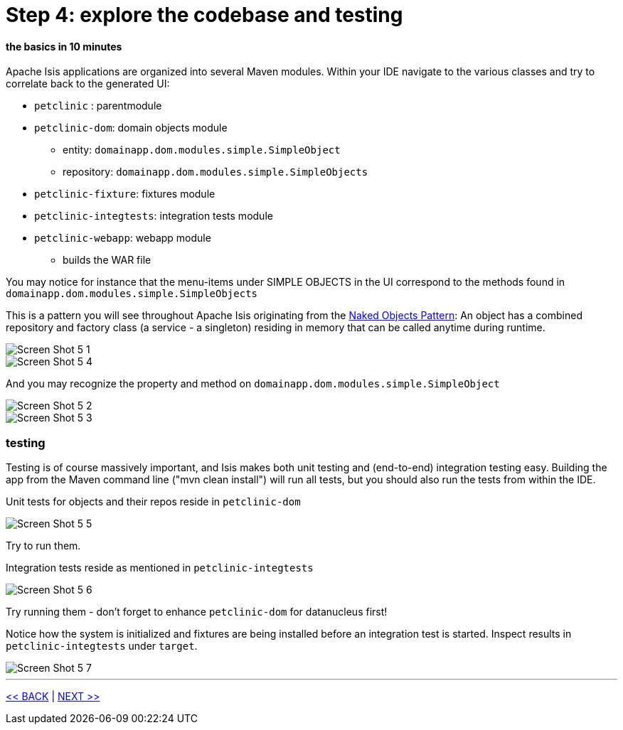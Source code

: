 = Step 4: explore the codebase and testing

==== *the basics* in 10 minutes

Apache Isis applications are organized into several Maven modules.
Within your IDE navigate to the various classes and try to correlate back to the generated UI:

* `petclinic` : parentmodule
* `petclinic-dom`: domain objects module
** entity: `domainapp.dom.modules.simple.SimpleObject`
** repository: `domainapp.dom.modules.simple.SimpleObjects`
* `petclinic-fixture`: fixtures module
* `petclinic-integtests`: integration tests module
* `petclinic-webapp`: webapp module
** builds the WAR file

You may notice for instance that the menu-items under SIMPLE OBJECTS in the UI correspond to the methods found in
`domainapp.dom.modules.simple.SimpleObjects`

This is a pattern you will see throughout Apache Isis originating from the link:http://en.wikipedia.org/wiki/Naked_objects[Naked Objects Pattern]: An object has a combined repository and factory class (a service - a singleton) residing in memory
that can be called anytime during runtime.

image::images/Screen_Shot_5_1.png[]
image::images/Screen_Shot_5_4.png[]

And you may recognize the property and method on `domainapp.dom.modules.simple.SimpleObject`

image::images/Screen_Shot_5_2.png[]
image::images/Screen_Shot_5_3.png[]

=== testing

Testing is of course massively important, and Isis makes both unit testing and (end-to-end) integration testing easy.
Building the app from the Maven command line ("mvn clean install") will run all tests, but you should also run the tests from within the IDE.

Unit tests for objects and their repos reside in `petclinic-dom`

image::images/Screen_Shot_5_5.png[]

Try to run them.

Integration tests reside as mentioned in `petclinic-integtests`

image::images/Screen_Shot_5_6.png[]

Try running them - don't forget to enhance `petclinic-dom` for datanucleus first!

Notice how the system is initialized and fixtures are being installed before an integration test is started.
Inspect results in `petclinic-integtests` under `target`.

image::images/Screen_Shot_5_7.png[]

'''
link:4_petclinic_devenvironment.adoc[<< BACK] | link:6_petclinic_makingyourown.adoc[NEXT >>]
